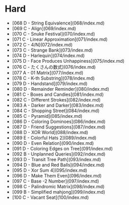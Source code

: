 * Hard
- [068 D - String Equivalence](068/index.md)
- [069 C - Align](069/index.md)
- [070 C - Snuke Festival](070/index.md)
- [071 C - Linear Approximation](071/index.md)
- [072 C - 4/N](072/index.md)
- [073 C - Strange Bank](073/index.md)
- [074 D - Harlequin](074/index.md)
- [075 D - Face Produces Unhappiness](075/index.md)
- [076 C - たくさんの数式](076/index.md)
- [077 A - 01 Matrix](077/index.md)
- [078 C - K-th Substring](078/index.md)
- [079 D - Handstand](079/index.md)
- [080 D - Remainder Reminder](080/index.md)
- [081 C - Boxes and Candies](081/index.md)
- [082 C - Different Strokes](082/index.md)
- [083 A - Darker and Darker](083/index.md)
- [084 C - Shopping Street](084/index.md)
- [085 C - Pyramid](085/index.md)
- [086 D - Coloring Dominoes](086/index.md)
- [087 D - Friend Suggestions](087/index.md)
- [088 D - XOR World](088/index.md)
- [089 E - Colorful Hats 2](089/index.md)
- [090 D - Even Relation](090/index.md)
- [091 D - Coloring Edges on Tree](091/index.md)
- [092 B - Unplanned Queries](092/index.md)
- [093 D - Transit Tree Path](093/index.md)
- [094 D - Blue and Red Balls](094/index.md)
- [095 D - Xor Sum 4](095/index.md)
- [096 D - Make Them Even](096/index.md)
- [097 C - Base -2 Number](097/index.md)
- [098 C - Palindromic Matrix](098/index.md)
- [099 B - Simplified mahjong](099/index.md)
- [100 C - Vacant Seat](100/index.md)
